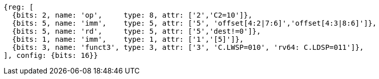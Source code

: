 //## 16.3 Load and Store Instructions
//### Stack-Pointer-Based Loads and Stores
//C.LWSP, C.LDSP

[wavedrom, ,svg]
....
{reg: [
  {bits: 2, name: 'op',     type: 8, attr: ['2','C2=10']},
  {bits: 5, name: 'imm',    type: 5, attr: ['5', 'offset[4:2|7:6]','offset[4:3|8:6]']},
  {bits: 5, name: 'rd',     type: 5, attr: ['5','dest!=0']},
  {bits: 1, name: 'imm',    type: 1, attr: ['1','[5]']},
  {bits: 3, name: 'funct3', type: 3, attr: ['3', 'C.LWSP=010', 'rv64: C.LDSP=011']},
], config: {bits: 16}}
....
